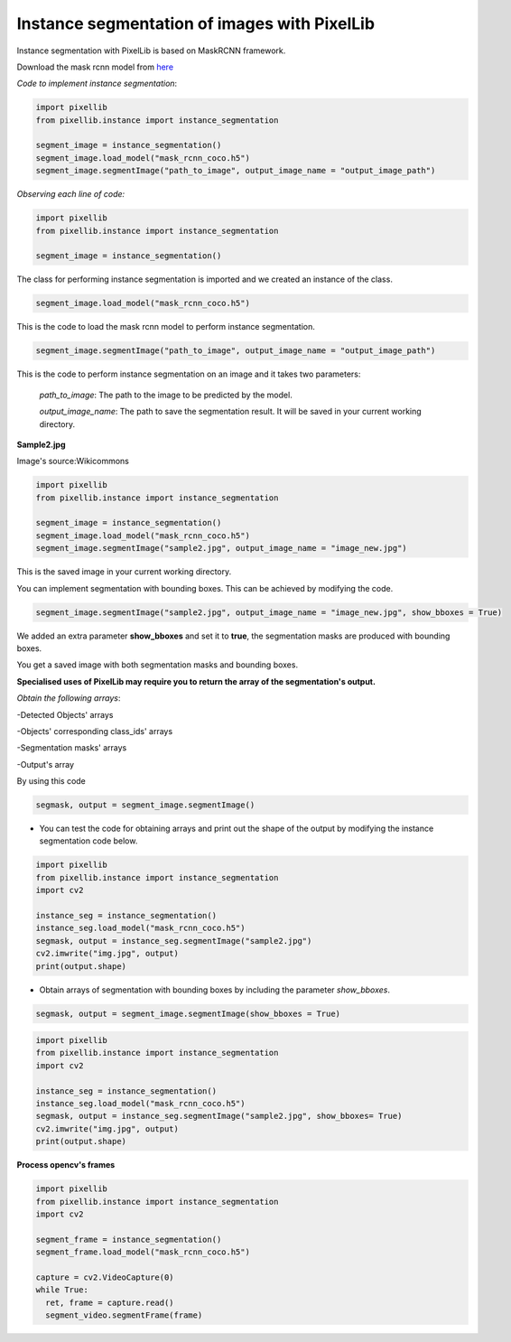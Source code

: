 .. _image_instance:

**Instance segmentation of images with PixelLib**
==================================================


Instance segmentation with PixelLib is based on MaskRCNN framework.

Download the mask rcnn model from `here <https://github.com/ayoolaolafenwa/PixelLib/releases/download/1.2/mask_rcnn_coco.h5>`_

*Code to implement instance segmentation*:

.. code-block:: python

  import pixellib
  from pixellib.instance import instance_segmentation

  segment_image = instance_segmentation()
  segment_image.load_model("mask_rcnn_coco.h5") 
  segment_image.segmentImage("path_to_image", output_image_name = "output_image_path")

*Observing each line of code:*

.. code-block:: python

  import pixellib
  from pixellib.instance import instance_segmentation

  segment_image = instance_segmentation()

The class for performing instance segmentation is imported and we created an instance of the class.

.. code-block:: python

  segment_image.load_model("mask_rcnn_coco.h5") 

This is the code to load the mask rcnn model to perform instance segmentation. 

.. code-block:: python

  segment_image.segmentImage("path_to_image", output_image_name = "output_image_path")

This is the code to perform instance segmentation on an image and it takes two parameters:

  *path_to_image*: The path to the image to be predicted by the model.

  *output_image_name*: The path to save the segmentation result. It will be saved in your current working directory.

**Sample2.jpg**

.. image:: photos/sample2.jpg  

Image's source:Wikicommons




.. code-block:: python

  import pixellib
  from pixellib.instance import instance_segmentation

  segment_image = instance_segmentation()
  segment_image.load_model("mask_rcnn_coco.h5") 
  segment_image.segmentImage("sample2.jpg", output_image_name = "image_new.jpg")


.. image:: photos/masks.jpg  


This is the saved image in your current working directory. 

You can implement segmentation with bounding boxes. This can be achieved by modifying the code.

.. code-block:: python

  segment_image.segmentImage("sample2.jpg", output_image_name = "image_new.jpg", show_bboxes = True)


We added an extra parameter **show_bboxes** and set it to **true**, the segmentation masks are produced with bounding boxes.

.. image:: photos/maskboxes.jpg


You get a saved image with both segmentation masks and bounding boxes.



**Specialised uses of PixelLib may require you to return the array of the segmentation's output.**

*Obtain the following arrays*:

-Detected Objects' arrays

-Objects' corresponding class_ids' arrays

-Segmentation masks' arrays

-Output's array

By using this code

.. code-block:: python

  segmask, output = segment_image.segmentImage()




* You can test the code for obtaining arrays and print out the shape of the output by modifying the instance segmentation code below.

.. code-block:: python

  import pixellib
  from pixellib.instance import instance_segmentation
  import cv2

  instance_seg = instance_segmentation()
  instance_seg.load_model("mask_rcnn_coco.h5")
  segmask, output = instance_seg.segmentImage("sample2.jpg")
  cv2.imwrite("img.jpg", output)
  print(output.shape)


* Obtain arrays of segmentation with bounding boxes by including the parameter *show_bboxes*.

.. code-block:: python

  segmask, output = segment_image.segmentImage(show_bboxes = True)

.. code-block:: python

  import pixellib
  from pixellib.instance import instance_segmentation
  import cv2

  instance_seg = instance_segmentation()
  instance_seg.load_model("mask_rcnn_coco.h5")
  segmask, output = instance_seg.segmentImage("sample2.jpg", show_bboxes= True)
  cv2.imwrite("img.jpg", output)
  print(output.shape)

  

**Process opencv's frames**

.. code-block:: python

  import pixellib
  from pixellib.instance import instance_segmentation
  import cv2

  segment_frame = instance_segmentation()
  segment_frame.load_model("mask_rcnn_coco.h5")

  capture = cv2.VideoCapture(0)
  while True:
    ret, frame = capture.read()
    segment_video.segmentFrame(frame)

  
